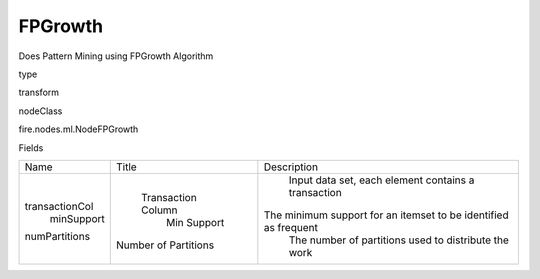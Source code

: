 
FPGrowth
^^^^^^ 

Does Pattern Mining using FPGrowth Algorithm

type

transform

nodeClass

fire.nodes.ml.NodeFPGrowth

Fields

+----------------+----------------------+-----------------------------------------------------------------+
|      Name      |        Title         |                           Description                           |
+----------------+----------------------+-----------------------------------------------------------------+
| transactionCol |  Transaction Column  |       Input data set, each element contains a transaction       |
|   minSupport   |     Min Support      | The minimum support for an itemset to be identified as frequent |
| numPartitions  | Number of Partitions |       The number of partitions used to distribute the work      |
+----------------+----------------------+-----------------------------------------------------------------+